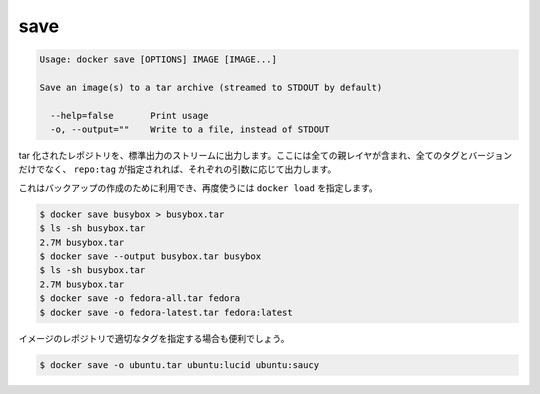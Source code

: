 .. -*- coding: utf-8 -*-
.. https://docs.docker.com/engine/reference/commandline/save/
.. doc version: 1.9
.. check date: 2015/12/27
.. -----------------------------------------------------------------------------

.. save

=======================================
save
=======================================

.. code-block:: bash

   Usage: docker save [OPTIONS] IMAGE [IMAGE...]
   
   Save an image(s) to a tar archive (streamed to STDOUT by default)
   
     --help=false       Print usage
     -o, --output=""    Write to a file, instead of STDOUT

.. Produces a tarred repository to the standard output stream. Contains all parent layers, and all tags + versions, or specified repo:tag, for each argument provided.

tar 化されたレポジトリを、標準出力のストリームに出力します。ここには全ての親レイヤが含まれ、全てのタグとバージョンだけでなく、 ``repo:tag`` が指定されれば、それぞれの引数に応じて出力します。

.. It is used to create a backup that can then be used with docker load

これはバックアップの作成のために利用でき、再度使うには ``docker load`` を指定します。

.. code-block:: bash

   $ docker save busybox > busybox.tar
   $ ls -sh busybox.tar
   2.7M busybox.tar
   $ docker save --output busybox.tar busybox
   $ ls -sh busybox.tar
   2.7M busybox.tar
   $ docker save -o fedora-all.tar fedora
   $ docker save -o fedora-latest.tar fedora:latest

.. It is even useful to cherry-pick particular tags of an image repository

イメージのレポジトリで適切なタグを指定する場合も便利でしょう。

.. code-block:: bash

   $ docker save -o ubuntu.tar ubuntu:lucid ubuntu:saucy




